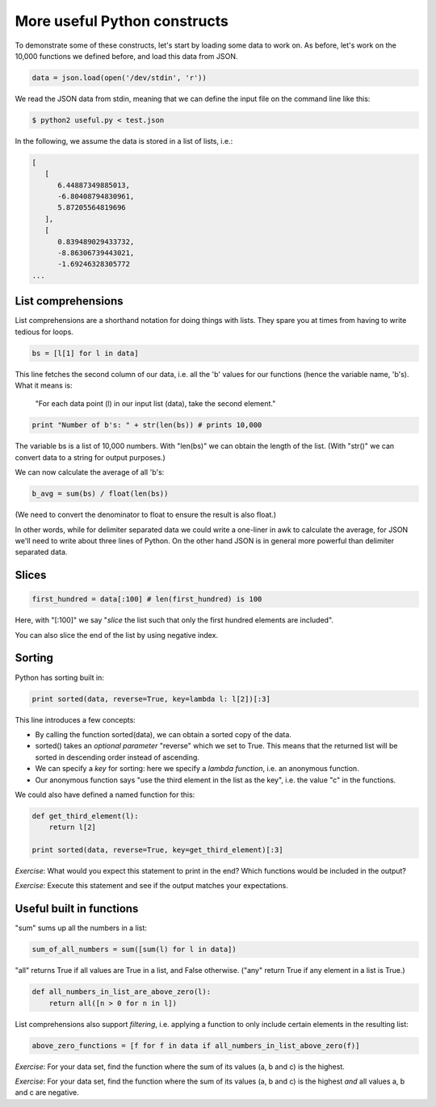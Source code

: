 More useful Python constructs
-----------------------------

To demonstrate some of these constructs, let's start by loading some data to work on. As before, let's work on the 10,000 functions we defined before, and load this data from JSON.

.. code-block:: python

    data = json.load(open('/dev/stdin', 'r'))

We read the JSON data from stdin, meaning that we can define the input file on the command line like this:

.. code-block:: bash

    $ python2 useful.py < test.json

In the following, we assume the data is stored in a list of lists, i.e.:

.. code-block:: bash

    [
       [
          6.44887349885013,
          -6.80408794830961,
          5.87205564819696
       ],
       [
          0.839489029433732,
          -8.86306739443021,
          -1.69246328305772
    ...

List comprehensions
===================

List comprehensions are a shorthand notation for doing things with lists. They spare you at times from having to write tedious for loops.

.. code-block:: python

    bs = [l[1] for l in data]

This line fetches the second column of our data, i.e. all the 'b' values for our functions (hence the variable name, 'b's). What it means is:

    "For each data point (l) in our input list (data), take the second element."

.. code-block:: python
 
    print "Number of b's: " + str(len(bs)) # prints 10,000

The variable bs is a list of 10,000 numbers. With "len(bs)" we can obtain the length of the list. (With "str()" we can convert data to a string for output purposes.)

We can now calculate the average of all 'b's:

.. code-block:: python

    b_avg = sum(bs) / float(len(bs))

(We need to convert the denominator to float to ensure the result is also float.)

In other words, while for delimiter separated data we could write a one-liner in awk to calculate the average, for JSON we'll need to write about three lines of Python. On the other hand JSON is in general more powerful than delimiter separated data.

Slices
======

.. code-block:: python

    first_hundred = data[:100] # len(first_hundred) is 100

Here, with "[:100]" we say "*slice* the list such that only the first hundred elements are included".

You can also slice the end of the list by using negative index.

Sorting
=======

Python has sorting built in:

.. code-block:: python

    print sorted(data, reverse=True, key=lambda l: l[2])[:3]

This line introduces a few concepts:

* By calling the function sorted(data), we can obtain a sorted copy of the data.
* sorted() takes an *optional parameter* "reverse" which we set to True. This means that the returned list will be sorted in descending order instead of ascending.
* We can specify a *key* for sorting: here we specify a *lambda function*, i.e. an anonymous function.
* Our anonymous function says "use the third element in the list as the key", i.e. the value "c" in the functions.

We could also have defined a named function for this:

.. code-block:: python

    def get_third_element(l):
        return l[2]

    print sorted(data, reverse=True, key=get_third_element)[:3]

*Exercise*: What would you expect this statement to print in the end? Which functions would be included in the output?

*Exercise*: Execute this statement and see if the output matches your expectations.

Useful built in functions
=========================

"sum" sums up all the numbers in a list:

.. code-block:: python

    sum_of_all_numbers = sum([sum(l) for l in data])

"all" returns True if all values are True in a list, and False otherwise. ("any" return True if any element in a list is True.)

.. code-block:: python
 
    def all_numbers_in_list_are_above_zero(l):
        return all([n > 0 for n in l])

List comprehensions also support *filtering*, i.e. applying a function to only include certain elements in the resulting list:

.. code-block:: python

    above_zero_functions = [f for f in data if all_numbers_in_list_above_zero(f)]

*Exercise*: For your data set, find the function where the sum of its values (a, b and c) is the highest.

*Exercise*: For your data set, find the function where the sum of its values (a, b and c) is the highest *and* all values a, b and c are negative.

